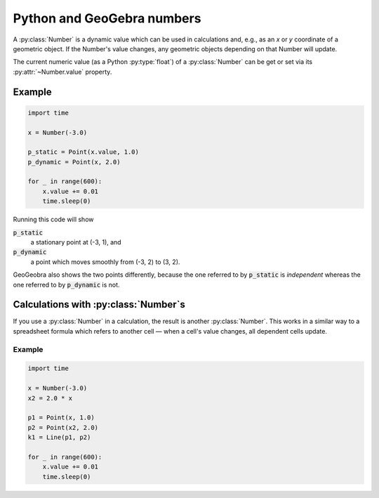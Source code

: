 .. _python-and-geogebra-numbers:

Python and GeoGebra numbers
===========================

A :py:class:`Number` is a dynamic value which can be used in
calculations and, e.g., as an *x* or *y* coordinate of a geometric
object.  If the Number's value changes, any geometric objects
depending on that Number will update.

The current numeric value (as a Python :py:type:`float`) of a
:py:class:`Number` can be get or set via its :py:attr:`~Number.value`
property.


Example
-------

.. code-block:: python

   import time

   x = Number(-3.0)

   p_static = Point(x.value, 1.0)
   p_dynamic = Point(x, 2.0)

   for _ in range(600):
       x.value += 0.01
       time.sleep(0)

Running this code will show

:code:`p_static`
   a stationary point at (-3, 1), and

:code:`p_dynamic`
   a point which moves smoothly from (-3, 2) to (3, 2).

GeoGeobra also shows the two points differently, because the one
referred to by :code:`p_static` is *independent* whereas the one
referred to by :code:`p_dynamic` is not.


Calculations with :py:class:`Number`\ s
---------------------------------------

If you use a :py:class:`Number` in a calculation, the result is
another :py:class:`Number`.  This works in a similar way to a
spreadsheet formula which refers to another cell — when a cell's value
changes, all dependent cells update.

Example
~~~~~~~

.. code-block:: python

   import time

   x = Number(-3.0)
   x2 = 2.0 * x

   p1 = Point(x, 1.0)
   p2 = Point(x2, 2.0)
   k1 = Line(p1, p2)

   for _ in range(600):
       x.value += 0.01
       time.sleep(0)
